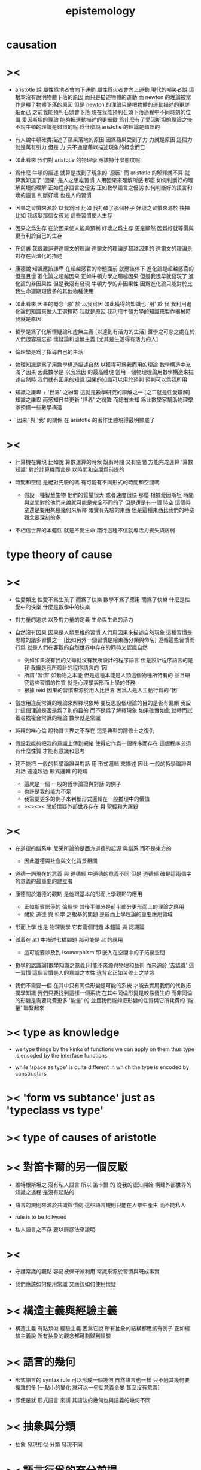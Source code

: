 #+title: epistemology

* causation

* ><

  - aristotle 說
    屬性爲地者會向下運動
    屬性爲火者會向上運動
    現代的嘲笑者說
    這根本沒有說明物體下落的原因
    而只是描述物體的運動
    而 newton 的理論被當作是釋了物體下落的原因
    但是 newton 的理論只是把物體的運動描述的更詳細而已
    之前我能預判石頭會下落
    現在我能預判石頭下落過程中不同時刻的位置
    愛因斯坦的理論 能夠把運動描述的更細緻
    爲什麼有了愛因斯坦的理論之後
    不說牛頓的理論是錯誤的呢
    爲什麼說 aristotle 的理論是錯誤的

  - 有人說牛頓確實描述了蘋果落地的原因
    因爲蘋果受到了力
    力就是原因
    這個力就是萬有引力
    但是 力 只不過是藉以描述現象的概念而已

  - 如此看來
    我們對 aristotle 的物理學 應該持什麼態度呢

  - 爲什麼 牛頓的描述 就算是找到了現象的 '原因'
    而 aristotle 的解釋就不算
    就算我知道了 '因果' 是人之思維習慣
    人用因果來理解所感
    那麼 如何判斷好的理解與壞的理解
    正如程序語言之優劣
    正如數學語言之優劣
    如何判斷好的語言和壞的語言
    判斷好壞 也是人的習慣

  - 因果之習慣來源於 以我爲因
    比如 我打破了那個杯子
    好壞之習慣來源於 抉擇
    比如 我該娶那個女孩兒
    這些習慣使人生存

  - 因果之爲生存
    在於因果使人能夠預判
    好壞之爲生存 更是顯然
    因爲好就等價與 更有利於自己的生存

  - 在這裏 我很難迴避達爾文的理論
    達爾文的理論是超越因果的
    達爾文的理論是對存在與演化的描述

  - 康德說 知識應該謙卑
    在超越感官的命題面前 就應該停下
    進化論是超越感官的
    但是且慢
    進化論之超越因果
    正如牛頓力學之超越因果
    但是我很早就發現了 進化論的非因果性
    但是我沒有發現 牛頓力學的非因果性
    因爲進化論只能對於比我生命週期短很多的其他物種使用

  - 如此看來
    因果的概念 '源' 於 以我爲因
    如此獲得的知識也 '用' 於 我
    我利用進化論的知識來做人工選擇時
    我就是原因
    我利用牛頓力學的知識來製作器械時
    我就是原因

  - 哲學是爲了化解懷疑論和虛無主義
    [以達到有活力的生活]
    哲學之可悲之處在於
    人們很容易忘卻 懷疑論和虛無主義
    [尤其是生活得有活力的人]

  - 倫理學是爲了指導自己的生活

  - 物理知識是爲了用數學構造描述自然
    以獲得可爲我而用的理論
    數學構造中充滿了因果
    因此數學是 以我爲因 的最高體現
    當用一個物理理論用數學構造來描述自然時
    我們就有因果的知識
    因果的知識可以用於預判
    預判可以爲我所用

  - 知識之謙卑 + '世界' 之紛繁
    這就是數學研究的辯解之一
    [之二就是性愛辯解]
    知識之謙卑 而感知日益更新
    '世界' 之紛繁 而總有未知
    爲此數學家幫助物理學家預備一些數學構造

  - '因果' 與 '我' 的關係
    在 aristotle 的著作里體現得最明顯罷了

* ><

  - 計算機在實現 比如說 算數運算的時候
    既有時間 又有空間 方能完成運算
    '算數知識' 對於計算機而言是 以時間和空間爲前提的

  - 時間和空間 是絕對先驗的嗎
    有可能有不同形式的時間和空間嗎
    - 假設一種智慧生物 他們的質量很大 或者速度很快
      那麼 根據愛因斯坦 時間與空間對於他們來說就可能是完全不同的了
      但是還是有一個 時空
      這個時空還是要用某種幾何來解釋
      確實有先驗的東西 但是這種東西比我們的時空觀念要深刻的多

  - 不相信世界的本體性
    就是不愛生命
    踐行這種不信就導活力喪失與孱弱

* type theory of cause

* ><

  - 性愛類比
    性愛不爲生孩子 而爲了快樂
    數學不爲了應用 而爲了快樂
    什麼是性愛中的快樂
    什麼是數學中的快樂

  - 對力量的追求
    以及對力量的定義
    生命與生命的活力

  - 自然沒有因果
    因果是人類思維的習慣
    人們用因果來描述自然現象
    這種習慣是思維的諸多習慣之一
    [比如另外一個習慣是給東西分類與命名]
    遵循這些習慣而行爲
    就是人們在客觀的自然世界中存在的同時又認識自然
    - 例如如果沒有我的父母就沒有我所設計的程序語言
      但是設計程序語言的是我
      我纔是我所設計的程序語言的 '因'
    - 所謂 '習慣' 如動物之本能
      但是這種本能是人類這個物種所特有的
      並且研究這些習慣的性質
      就是心理學與形而上學的任務
    - 根據 reid
      因果的習慣來源於用人比世界
      因爲人是人主動行爲的 '因'

  - 當想用違反常識的理論來解釋現象時
    要反思設個理論的目的是否有偏頗
    我設計這個理論是否是爲了別的目的 而不是爲了解釋現象
    如果確實如此
    就轉而試着尋找複合常識的理論
    數學就是常識

  - 純粹的唯心倫 說物質世界之不存在
    這是典型的隱修士之復仇

  - 假設我能夠把我的意識上傳到網絡
    使得它作爲一個程序而存在
    這個程序必須有什麼性質 才能有意識和思考

  - 我不能把 一般的哲學論證與對話 用 形式邏輯 來描述
    因此 一般的哲學論證與對話
    遠遠超過 形式邏輯 的範疇
    - 這就是一個 一般的哲學論證與對話 的例子
    - 也許是我的能力不足
    - 我需要更多的例子來判斷形式邏輯在一般推理中的價值
    - ><><><
      關於懷疑外部世界存在 與 聖經和大屠殺

* ><

  - 在道德的譜系中
    尼采所論的是西方道德的起源 與譜系
    而不是東方的
    - 因此道德與社會與文化背景相關

  - 道德一詞現在的意義
    與 道德經 中道德的意義不同
    但是 道德經 確是這兩個字的意義的最重要的建立者

  - 康德關於道德的觀點
    是他跟基本的形而上學觀點的應用
    - 正如斯賓諾莎的 倫理學
      其後半部分是前半部分更形而上的理論之應用
    - 關於 道德 與 科學 之根基的問題
      是形而上學理論的重要應用領域

  - 形而上學 也是 物理後學
    它有兩個問題
    本體論 與 認識論

  - 試着在 at1 中描述七橋問題
    那可能是 at 的應用
    - 這可能要涉及到 isomorphism
      即 嵌入在空間中的子拓撲空間

  - 數學的認識論[數學知識之意義]可能不來源與物理和藝術
    而來源於 '去認識' 這一習慣
    這個習慣是人的意識之本性
    違背它正如苦修士之禁慾

  - 我們不需要一個 在其中只有同倫形變是可能的系統
    才能去實用我們的代數拓撲學知識
    我們只要找到這樣一個系統
    在其中同倫形變是較易發生的
    而非同倫的形變是需要耗費更多 '能量' 的
    並且我們能夠把形變的性質與它所耗費的 '能量' 聯繫起來

* >< type as knowledge

  - we type things by the kinks of functions we can apply on them
    thus type is encoded by the interface functions

  - while 'space as type' is quite different
    in which the type is encoded by constructors

* >< 'form vs subtance' just as 'typeclass vs type'

* >< type of causes of aristotle

* >< 對笛卡爾的另一個反駁

  - 維特根斯坦之 沒有私人語言
    所以 笛卡爾 的
    從我的認知開始 構建外部世界的知識之過程
    是沒有起點的

  - 語言的規則來源於共識與慣例
    這些語言規則只能在人羣中產生
    而不能私人

  - rule is to be follwoed

  - 私人語言之不存
    要以歸謬法來證明

* ><

  - 守護常識的觀點 容易被保守派利用
    常識來源於習慣與既成事實

  - 我們應該如何使用常識
    又應該如何使用懷疑

* >< 構造主義與經驗主義

  - 構造主義 有點類似 經驗主義
    因爲它說 所有抽象的結構都應該有例子
    正如經驗主義說 所有抽象的觀念都可劃歸到經驗

* >< 語言的幾何

  - 形式語言的 syntax rule 可以形成一個幾何
    自然語言也一樣 只不過其幾何要複雜的多
    [一點小的變化 就可以一句話意義全變 甚至沒有意義]

  - 即便是就 形式語言 來講
    其語法的幾何也與語義的幾何不同

* >< 抽象與分類

  - 抽象 發現相似
    分類 發現不同

* >< 語言行爲的充分前提

  - 人類的語言行爲
    是人們主動地解釋 對想象的公共編碼
    [此處解釋 是從語言到想象]
    [程序語言之解釋 是從語言到機器之運行]

  - 假設人類大腦里有一個解釋器
    在一個人學會一個語言之前和之後
    這個解釋器的運行方式不同

  - 因此 真的想要用程序來實現這個解釋器的話
    就需要讓這個程序有學習能力

  - 運行這個解釋器的機器的語言能力
    就體現在它對語言的解釋上
    然而 人類語言的解釋是思想
    別人的思想是沒法觀察的

  - 試想教機器一個程序語言
    在某個程序語言的解釋器里
    通過定義新的函數與語法
    我可以慢慢提高這個機器的 '語言能力'

  - 爲什麼我不能說這個跑着一個簡單解釋器的機器是智慧的呢
    因爲它不主動嗎
    要知道 教小孩學習語言也是要有章法的
    只不過在教機器的時候 我非常有章法罷了

  - 假設一個跑着某個簡單解釋器的機器
    能夠主動在網絡上搜索大量的用各種語言寫的程序代碼
    它需要什麼能里才能主動利用這些信息 來豐富自己的語法與函數
    使得自己也能寫出來用各種語言寫出來的程序

  - 如果說語言只有在一個社會中才能產生
    那就讓一羣各種各樣的程序語言的解釋器相互學習理解並交流

* >< 爲什麼主觀意志是無法被解釋的

  - 因爲 所有的解釋都要用因果
    而 因果起源於主觀意志
    主觀意志就是絕對的因

* methodology

*** a method is a program ran by people

    - methodology is the study of the programs ran by people

*** about history

    - aristotle ::
         knowing as traveling.
         phainomena and endoxa form the topos to start.
         a dialectic is a path.

    - descartes ::
         a fresh start from yourself.

* a hypothese about math language and math knowledge

  - all math knowledge can be made intuitve,
    by a better way to express them [a better language].

* 歷史學中的構擬也是一種構造

  - 並且這可能 構造主義 在歷史學中的唯一體現方式

* 關於層次

  - 底層的基本元素可以簡單而重複
    但是高層的合成元素卻可以有不同的類型與處理函數
    高層的合成元素可以被重新 '本體化'

* the type of knowledge

  - aristotle 給知識分類
    但是爲了實現程序語言 我不可能單尋一類
    而必須要從高處的哲學原理 到底層的工程實踐
    融會貫通 不偏不倚

* 斯賓諾莎

  - 倫理學開頭的定義
    利用了 因果
    以自然爲因
    而形成倫理學
    我也可以 用 以我爲因 的知識論
    來形成倫理學

  - 注意
    斯賓諾莎的歷史背景
    知識 權威 宗教之間的戰爭 宗教與科學的紛爭
    如果想要形成一個形而上學和論理學
    我的歷史背景[當前背景]又是什麼呢

  - 一元倫 類似 化時間與空間爲時空
    決定論 類似 向不同的座標投影
    一元倫 之 一體二元
    類似於 'type as proposition' 與 'function as proof'

  - 注意
    我用所用的是數學語言
    只是維特根斯坦意義上的各種語言遊戲中的一種
    而斯賓諾莎的是猶太教的語言

* 對學習本身的觀察

  - x ::
       我觀察到我不想繼續讀這本書
       可能是因爲 我不喜歡它語言
       即我認爲他的語言不是描述這些理論的好的語言
       也可能因爲 我的閱讀環境不夠舒適

  - k ::
       但是
       首先 喜愛一個語言 無異於熟悉與否
       假設這種語言對於描述這些理論來說 真的不高效
       那麼批判其低效就是你的任務了
       何必要停止閱讀呢
       其次 環境會影響心境 心境也能壓制環境的影響
       堅持閱讀可能就會達到適宜的心境
       因爲人之靈魂可適應感受

* 古典數學語言

  - 古典數學語言 有用
    但是 爲了對這些理論有更好的理解 古典語言更值得批判
    所謂古典語言 就是集合論統治的語言
    要強調數學語言的層次

  - 同樣 對於構造主義而言
    古典的分析也是有用的
    正確的態度是 要強調 構造性的層次

  - 觀察出各種 數學語言的 相似與差異
    觀察出各種 可構造性的 相似與差異

  - 可構造性的層次顯然是以機器爲視角來定義的
    比如 bishop 的基本分類
    正如知識的層次可以以人的視角來定義
    比如
    命題可否被經驗驗證
    命題可否被經驗直接驗證
    假設引力的存在 可以更好地解釋某些物體的運動
    假設上帝的存在 可以更好地解釋某羣人類的活動
    後者中的假設 其實並非是 上帝存在 而是這羣人相信上帝存在

* 簡單的知識論

  - 因果起源於 以我爲因
    獲得知識 以 爲我所用

* 獲得知識 以 爲我所用 可能是不正確的

  - 因果起源於 以我爲因 是正確的
    獲得知識 以 爲我所用 可能是不正確的

  - ><><><
    感覺上是不正確的
    但是爲什麼
    也許因爲對 '用' 的定義可以任意泛化

* 類型論對知識論的衝擊

  - 知識的形式是否只是因果
    例如
    - 分類
    - 結構
    但是注意
    用類型系統來表達我們關於函數的知識的時候
    因果被劃歸到了類型中
    因果 是特殊的類型
    所有的知識都是類型

  - 顯然上面所說的 '所有的知識'
    是有問題的
    因爲我們有關程序的知識不光只是用函數的類型來表達的
    但是
    也許 理想的程序語言中
    所有關於函數的知識都可以用類型來表達

  - 注意上面所說的 '知識'
    是有類型的
    即 有關函數的
    這種類型的只是可能是很侷限的
    也可能不侷限
    也可能最終所有類型的知識都可以劃歸到 有關函數的知識

* 衝擊的加劇

  - 如果把程序語言中的現象 類比到知識論與其他哲學門類中

  - 比如程序語言中對等詞的處理
    某些語言中必須要有一個基本等詞
    而其他語言中可以對不同類型的數據賦予不同等詞

* 用斯賓諾莎的倫理學一書做一些語言學實驗

* on denoting by russell 1905

  - meaning denotes denotation.
    meaning is the way we construct an object [as in functional language],
    or the way we limit our searching for certain object [as in logic language].
    denotation is object to be constructed [as in functional language],
    or found [as in logic language].

* >< how the knowledge about programming language is important

* 排中律

  1. aristotle 對排中律的消極證明
     有意義的論斷 一定假設排中律
  2. bishop 構造主義對排中律的駁斥
     排中律對存在性的證明有違常識 並且缺少意義
  3. 東方思想之無排中律
     語言的歧義性

* type theory of aristotle

*** type of cause

*** type of being

* aristotle on force

  - Force can only occur, when a substance is actuallizing
    some kind of its potential.

* form and matter of aristotle and plato

  - Matter is the structure that capable of changing,
    while form is the invariant of the structure.

  - A direction can be setup for the changing.

  - To maximize certain measure can functioned as a direction.
    For example, the flourishing of man.

  - Certain invariant [i.e. form] of a structure
    might be the condition of certain functionality of the structure,
    and enable certain functionality of the structure.
    For example, the rationality of man,
    the sensation of animal,
    the nutrition of vegetable.

  - Accident might happen during a directed changing.
